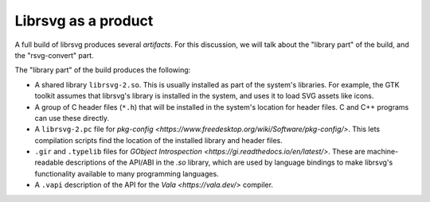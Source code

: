 Librsvg as a product
====================

A full build of librsvg produces several *artifacts*.  For this
discussion, we will talk about the "library part" of the build, and
the "rsvg-convert" part.

The "library part" of the build produces the following:

- A shared library ``librsvg-2.so``.  This is usually installed as
  part of the system's libraries.  For example, the GTK toolkit
  assumes that librsvg's library is installed in the system, and uses
  it to load SVG assets like icons.

- A group of C header files (``*.h``) that will be installed in the
  system's location for header files.  C and C++ programs can use
  these directly.

- A ``librsvg-2.pc`` file for `pkg-config
  <https://www.freedesktop.org/wiki/Software/pkg-config/>`.  This lets
  compilation scripts find the location of the installed library and
  header files.

- ``.gir`` and ``.typelib`` files for `GObject Introspection
  <https://gi.readthedocs.io/en/latest/>`.  These are machine-readable
  descriptions of the API/ABI in the `.so` library, which are used by
  language bindings to make librsvg's functionality available to many
  programming languages.

- A ``.vapi`` description of the API for the `Vala <https://vala.dev/>` compiler.

